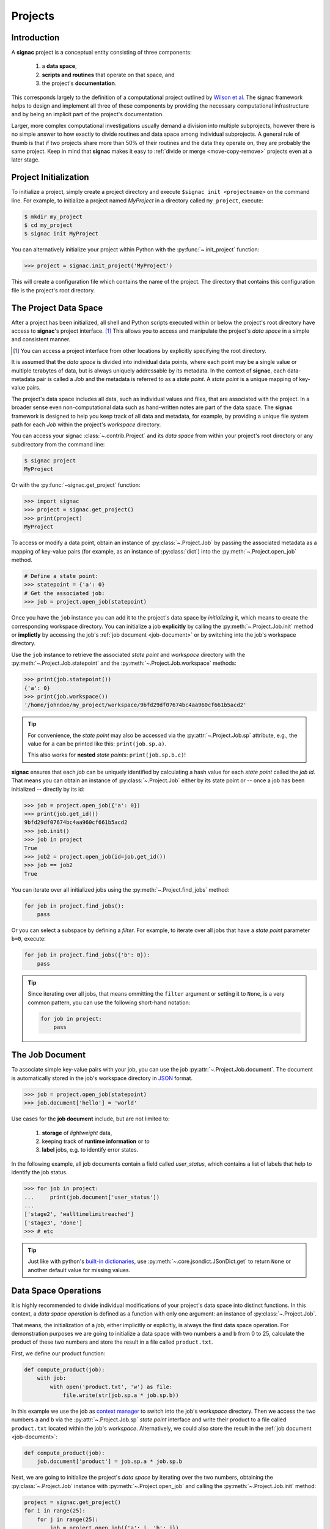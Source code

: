 Projects
========

Introduction
------------

A **signac** project is a conceptual entity consisting of three components:

  1. a **data space**,
  2. **scripts and routines** that operate on that space, and
  3. the project's **documentation**.

This corresponds largely to the definition of a computational project outlined by `Wilson et al.`_
The signac framework helps to design and implement all three of these components by providing the necessary computational infrastructure and by being an implicit part of the project's documentation.

.. _`Wilson et al.`: https://arxiv.org/abs/1609.00037

Larger, more complex computational investigations usually demand a division into multiple subprojects, however there is no simple answer to how exactly to divide routines and data space among individual subprojects.
A general rule of thumb is that if two projects share more than 50\% of their routines and the data they operate on, they are probably the same project.
Keep in mind that **signac** makes it easy to :ref:`divide or merge <move-copy-remove>` projects even at a later stage.

Project Initialization
----------------------

To initialize a project, simply create a project directory and execute ``$signac init <projectname>`` on the command line.
For example, to initialize a project named *MyProject* in a directory called ``my_project``, execute:

.. code-block:: bash

    $ mkdir my_project
    $ cd my_project
    $ signac init MyProject

You can alternatively initialize your project within Python with the :py:func:`~.init_project` function:

.. code-block:: python

    >>> project = signac.init_project('MyProject')

This will create a configuration file which contains the name of the project.
The directory that contains this configuration file is the project's root directory.

.. _project-data-space:

The Project Data Space
----------------------

After a project has been initialized, all shell and Python scripts executed within or below the project's root directory have access to **signac**'s project interface. [#f1]_
This allows you to access and manipulate the project's *data space* in a simple and consistent manner.

.. [#f1] You can access a project interface from other locations by explicitly specifying the root directory.

It is assumed that the *data space* is divided into individual data points, where each point may be a single value or multiple terabytes of data, but is always uniquely addressable by its metadata.
In the context of **signac**, each data-metadata pair is called a *Job* and the metadata is referred to as a *state point*.
A *state point* is a unique mapping of key-value pairs.

.. image:: images/signac_data_space.png

The project's data space includes all data, such as individual values and files, that are associated with the project.
In a broader sense even non-computational data such as hand-written notes are part of the data space.
The **signac** framework is designed to help you keep track of all data and metadata, for example, by providing a unique file system path for each *Job* within the project's *workspace* directory.

You can access your signac :class:`~.contrib.Project` and its *data space* from within your project's root directory or any subdirectory from the command line:

.. code-block:: shell

    $ signac project
    MyProject

Or with the :py:func:`~signac.get_project` function:

.. code-block:: python

    >>> import signac
    >>> project = signac.get_project()
    >>> print(project)
    MyProject

To access or modify a data point, obtain an instance of :py:class:`~.Project.Job` by passing the associated metadata as a mapping of key-value pairs (for example, as an instance of :py:class:`dict`) into the :py:meth:`~.Project.open_job` method.

.. code-block:: python

    # Define a state point:
    >>> statepoint = {'a': 0}
    # Get the associated job:
    >>> job = project.open_job(statepoint)

Once you have the ``job`` instance you can add it to the project's data space by *initializing* it, which means to create the corresponding workspace directory.
You can initialize a job **explicitly** by calling the :py:meth:`~.Project.Job.init` method or **implictly** by accessing the job's :ref:`job document <job-document>` or by switching into the job's workspace directory.

Use the ``job`` instance to retrieve the associated *state point* and *workspace* directory with the :py:meth:`~.Project.Job.statepoint` and the :py:meth:`~.Project.Job.workspace` methods:

.. code-block:: python

    >>> print(job.statepoint())
    {'a': 0}
    >>> print(job.workspace())
    '/home/johndoe/my_project/workspace/9bfd29df07674bc4aa960cf661b5acd2'

.. tip::

    For convenience, the *state point* may also be accessed via the :py:attr:`~.Project.Job.sp` attribute, e.g., the value for ``a`` can be printed like this: ``print(job.sp.a)``.


    This also works for **nested** *state points*: ``print(job.sp.b.c)``!

**signac** ensures that each *job* can be uniquely identified by calculating a hash value for each *state point* called the *job id*.
That means you can obtain an instance of :py:class:`~.Project.Job` either by its state point or -- once a job has been initialized -- directly by its id:

.. code-block:: python

    >>> job = project.open_job({'a': 0})
    >>> print(job.get_id())
    9bfd29df07674bc4aa960cf661b5acd2
    >>> job.init()
    >>> job in project
    True
    >>> job2 = project.open_job(id=job.get_id())
    >>> job == job2
    True

You can iterate over all initialized jobs using the :py:meth:`~.Project.find_jobs` method:

.. code-block:: python

    for job in project.find_jobs():
        pass

Or you can select a subspace by defining a *filter*.
For example, to iterate over all jobs that have a *state point* parameter ``b=0``, execute:

.. code-block:: python

    for job in project.find_jobs({'b': 0}):
        pass

.. tip::

    Since iterating over all jobs, that means ommitting the ``filter`` argument or setting it to ``None``, is a very common pattern, you can use the following short-hand notation:

    .. code-block:: python

        for job in project:
            pass


.. _job-document:

The Job Document
----------------

To associate simple key-value pairs with your job, you can use the job :py:attr:`~.Project.Job.document`.
The document is automatically stored in the job's workspace directory in `JSON`_ format.

.. _`JSON`: https://en.wikipedia.org/wiki/JSON

.. code-block:: python

    >>> job = project.open_job(statepoint)
    >>> job.document['hello'] = 'world'

Use cases for the **job document** include, but are not limited to:

  1) **storage** of *lightweight* data,
  2) keeping track of **runtime information** or to
  3) **label** jobs, e.g. to identify error states.

In the following example, all job documents contain a field called `user_status`, which contains a list of labels that help to identify the job status.

.. code-block:: python

    >>> for job in project:
    ...     print(job.document['user_status'])
    ...
    ['stage2', 'walltimelimitreached']
    ['stage3', 'done']
    >>> # etc


.. tip::

    Just like with python's `built-in dictionaries <https://docs.python.org/3/library/stdtypes.html#dict.get>`_, use :py:meth:`~.core.jsondict.JSonDict.get` to return ``None`` or another default value for missing values.


.. _data-space-operations:

Data Space Operations
---------------------

It is highly recommended to divide individual modifications of your project's data space into distinct functions.
In this context, a *data space operation* is defined as a function with only one argument: an instance of :py:class:`~.Project.Job`.

That means, the initialization of a *job*, either implicitly or explicitly, is always the first data space operation.
For demonstration purposes we are going to initialize a data space with two numbers ``a`` and ``b`` from 0 to 25, calculate the product of these two numbers and store the result in a file called ``product.txt``.

First, we define our product function:

.. code-block:: python

    def compute_product(job):
        with job:
            with open('product.txt', 'w') as file:
                file.write(str(job.sp.a * job.sp.b))

In this example we use the job as `context manager`_ to switch into the job's *workspace* directory.
Then we access the two numbers ``a`` and ``b`` via the :py:attr:`~.Project.Job.sp` *state point* interface and write their product to a file called ``product.txt`` located within the job's *workspace*.
Alternatively, we could also store the result in the :ref:`job document <job-document>`:

.. code-block:: python

    def compute_product(job):
        job.document['product'] = job.sp.a * job.sp.b

.. _`context manager`: http://effbot.org/zone/python-with-statement.htm

Next, we are going to initialize the project's *data space* by iterating over the two numbers, obtaining the :py:class:`~.Project.Job` instance with :py:meth:`~.Project.open_job` and calling the :py:meth:`~.Project.Job.init` method:

.. code-block:: python

    project = signac.get_project()
    for i in range(25):
        for j in range(25):
            job = project.open_job({'a': i, 'b': j})
            job.init()

We can then execute our operation for the complete data space, for example, like this:

.. code-block:: python

    for job in project:
        compute_product(job)

Finally, we can now retrieve our pre-calculated products by defining an access function,

.. code-block:: python

    def product(a, b):
        job = project.open_job({'a': a, 'b': b}):
        with open(job.fn('product.txt')) as file:
            return int(file.read())

Here, we first retrieve the corresponding job to our input values and then return the result using the :py:meth:`~.Project.Job.fn` convenience method, where ``job.fn(filename)`` is equivalent to  ``os.path.join(job.workspace(), filename)``.

.. note::

    In reality, we should account for missing values, for example, by catching :py:class:`FileNotFoundError` exceptions, by checking whether the job is actually part of our data space with ``job in project`` or using the :py:meth:`~.Project.Job.isfile` method (or any combination thereof).

Parallelization
---------------

To execute a :ref:`data space operation <data-space-operations>` ``func()`` for the complete :ref:`project data space <project-data-space>` in serial we can either run a for-loop as shown before:

.. code-block:: python

    for job in project:
        func(job)

or take advantage of python's built-in :py:func:`map` function for a more concise expression:

.. code-block:: python

    list(map(func, project))

Of course, this also works for a data subspace: ``list(map(func, project.find_jobs(a_filter)))``.

Using the ``map()`` function makes it trivial to implement parallelization patterns, for example, using a process :py:class:`~multiprocessing.pool.Pool`:

.. code-block:: python

    from multiprocessing import Pool

    with Pool() as pool:
        pool.map(func, project)

This will execute ``func()`` for the complete project *data space* on as many processing units as there are available.

.. tip::

    Visualize execution progress with a progress bar by wrapping iterables with tqdm_:

    .. code-block:: python

        from tqdm import tqdm

        map(func, tqdm(project))

.. _tqdm: https://github.com/tqdm/tqdm

We can use the exact same pattern to parallelize using **threads**:

.. code-block:: python

    from multiprocessing.pool import ThreadPool

    with ThreadPool() as pool:
        pool.map(func, project)

Or even with `Open MPI`_ using a :py:class:`~.contrib.mpipool.MPIPool`:

.. _`Open MPI`: https://www.open-mpi.org

.. _`MPIPool`: https://github.com/adrn/mpipool

.. code-block:: python

    from signac.contrib.mpipool import MPIPool

    with MPIPool() as pool:
        pool.map(func, tqdm(project))


.. note::

    Without further knowledge about the exact nature of the data space operation, it is not possible to predict which parallelization method is most efficient.
    The best way to find out is to run a few benchmarks.

Workspace Views
---------------

The workspace structure is organized by job id, which is efficient and flexible for organizing the data.
However, inspecting files as part of a job workspace directly on the file system is now harder.

In this case it is useful to create a *linked view*, that means, a directory hierarchy with human-readable
names, that link to the actual job workspace directories.
This means that no data is copied, but you can inspect data in a more convenient way.

To create a linked view you can either call the :py:meth:`~.Project.create_linked_view` method or execute
the ``signac view`` function on the command line.

Let's assume the data space contains the following *state points*:

    * a=0, b=0
    * a=1, b=0
    * a=2, b=0
    * ...,

where *b* is **constant** for all state points.

We then create the linked view with:

.. code-block:: bash

    $ signac view my_view
    Indexing project...
    $ ls my_view/
    a_0 a_1 a_2 ...

As the parameter *b* is constant for all jobs within the data space, it is ignored for the creation of the linked views.

.. important::

    When the project data space is changed by adding or removing jobs, simply update the view, by executing :py:meth:`~.Project.create_linked_view` or ``signac view`` for the same view directory again.

You can limit the *linked view* to a specific data subset by providing a set of *job ids* to the :py:meth:`~.Project.create_linked_view` method.
This works similar for ``$ signac view`` on the command line, for example, in combination with ``signac find``:

.. code-block:: bash

    $ signac find '{"a": 0}' | xargs signac view my_view -j

.. tip::

    Consider creating a linked view for large data sets on an in-memory file system for best performance.

.. _move-copy-remove:

Moving, Copying and Removal
---------------------------

In some cases it may desirable to divide or merge a project data space.
To **move** a job to a different project, use the :py:meth:`~.Project.Job.move` method:

.. code-block:: python

    other_project = get_project(root='/path/to/other_project')

    for job in jobs_to_move:
        job.move(other_project)

**Copy** a job from a different project with the :py:meth:`~.Project.clone` method:

.. code-block:: python

    project = get_project()

    for job in jobs_to_copy:
        project.clone(job)

Trying to move or copy a job to a project which has already an initialized job with the same *state point*, will trigger a :py:class:`~.errors.DestinationExistsError`.

.. warning::

    While **moving** is a cheap renaming operation, **copying** may be much more expensive since all of the job's data will be copied from one workspace into the other.

To **permanently delete** a job and its contents use the :py:meth:`~.Project.Job.remove` method:

.. code-block:: python

    job = project.open_job(statepoint)
    job.remove()
    assert job not in project


State Point Modifications
-------------------------

It may be necessary to change the state point of one or more jobs after initialization--for example, to add previously not needed state point values.
Modifying a state point entails modifying the job id which means that the state point file needs to be rewritten and the job's workspace directory is renamed, both of which are computationally cheap operations.
The user is nevertheless advised **to take great care when modifying a job's state point** since errors may render the data space **inconsistent**.

There are three main options for modifying a job's state point:

    1. Directly via the job's :py:attr:`~.Project.Job.sp` attribute,
    2. via the job's :py:meth:`~.Project.Job.update_statepoint` method, and
    3. via the job's :py:meth:`~.Project.Job.reset_statepoint` method.

The :py:meth:`~.Project.Job.update_statepoint` method provides safe-guards against accidental overwriting of existing *state point* values, while :py:meth:`~.Project.Job.reset_statepoint` will simply reset the whole *state point* without further questions.
The :py:attr:`~.Project.Job.sp` attribute provides the greatest flexibility, but similar to :py:meth:`~.Project.Job.reset_statepoint` no additional protection.

.. important::

    Regardless of method, **signac** will always raise a :py:class:`~.errors.DestinationExistsError` if a *state point* modification would result in the overwriting of an existing job.


The following examples demonstrate how to **add**, **rename** and **delete** *state point* keys using the :py:attr:`~.Project.Job.sp` attribute:

To **add a new key** ``b`` to all existing *state points*, execute:

.. code-block:: python

    for job in project:
        if 'b' not in job.sp:
            job.sp.b = 0

**Renaming** a state point key from ``b`` to ``c``:

.. code-block:: python

    for job in project:
        if 'c' not in job.sp:
            job.sp.c = job.sp.pop('b')

To **remove** a state point key ``c``:

.. code-block:: python

    for job in project:
        try:
            del job.sp['c']
        except KeyError:
            pass  # already deleted

You can modify **nested** *state points* in-place, but you will need to use dictionaries to add new nested keys, e.g.:

.. code-block:: python

    >>> job.statepoint()
    {'a': 0}
    >>> job.sp.b.c = 0  # <-- will raise a KeyError!!

    # Instead:
    >>> job.sp.b = {'c': 0}

    # Now you can modify in-place:
    >>> job.sp.b.c = 1
